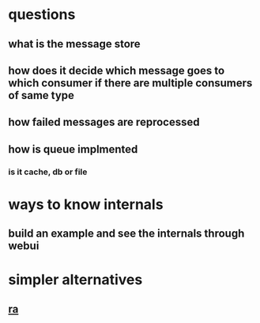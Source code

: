* questions
** what is the message store
** how does it decide which message goes to which consumer if there are multiple consumers of same type
** how failed messages are reprocessed
** how is queue implmented
*** is it cache, db or file
* ways to know internals
** build an example and see the internals through webui
* simpler alternatives
** [[https://python-rq.org/][ra]]
